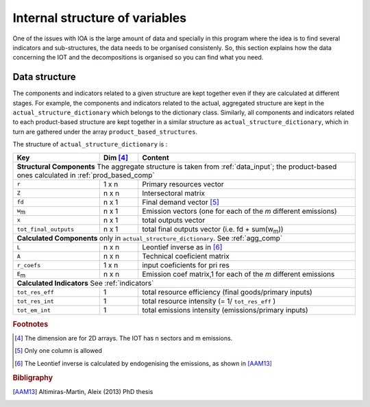 
.. _internal_data_structure:

=============================================================
Internal structure of variables
=============================================================

One of the issues with IOA is the large amount of data and specially in this program where the idea is to find several indicators and sub-structures, the data needs to be organised consistenly. 
So, this section explains how the data concerning the IOT and the decompositions is organised so you can find what you need.

Data structure 
---------------------

The components and indicators related to a given structure are kept together even if they are calculated at different stages. For example, the components and indicators related to the actual, aggregated structure are kept in the ``actual_structure_dictionary`` which belongs to the dictionary class.
Similarly, all components and indicators related to each product-based structure are kept together in a similar structure as ``actual_structure_dictionary``, which in turn are gathered under the array ``product_based_structures``.

The structure of ``actual_structure_dictionary`` is :

+------------------------+------------+--------------------------------+
| Key                    | Dim [#1]_  | Content                        |
+========================+============+================================+
| **Structural\  Components**  The aggregate structure is              | 
| taken from :ref:`data_input`; the product-based ones calculated in   |
| :ref:`prod_based_comp`                                               | 
+------------------------+------------+--------------------------------+
| ``r``                  | 1 x n      |  Primary resources vector      |
+------------------------+------------+--------------------------------+
| ``Z``                  | n x n      | Intersectoral matrix           |
+------------------------+------------+--------------------------------+
| ``fd``                 | n x 1      |  Final demand vector [#2]_     |
+------------------------+------------+--------------------------------+
| ``w``:sub:`m`          | n x 1      | Emission vectors (one for each |
|                        |            | of the *m* different emissions)|
+------------------------+------------+--------------------------------+
| ``x``                  | n x 1      | total outputs vector           |
+------------------------+------------+--------------------------------+
| ``tot_final_outputs``  | n x 1      | total final outputs vector     |
|                        |            | (i.e. fd + sum(w\ :sub:`m`\ )) |
+------------------------+------------+--------------------------------+
| **Calculated\  Components** only in ``actual_structure_dictionary``. |
| See :ref:`agg_comp`                                                  |
+------------------------+------------+--------------------------------+
| ``L``                  | n x n      |  Leontief inverse as in [#3]_  |
+------------------------+------------+--------------------------------+
| ``A``                  | n x n      | Technical coeficient matrix    |
+------------------------+------------+--------------------------------+
| ``r_coefs``            | 1 x n      |  input coeficients for pri res |
+------------------------+------------+--------------------------------+
| ``E``:sub:`m`          | n x n      | Emission coef matrix,1 for each|
|                        |            | of the *m* different emissions |
+------------------------+------------+--------------------------------+
| **Calculated\  Indicators** See :ref:`indicators`                    |
+------------------------+------------+--------------------------------+
| ``tot_res_eff``        | 1          | total resource efficiency      |
|                        |            | (final goods/primary inputs)   |
+------------------------+------------+--------------------------------+
| ``tot_res_int``        | 1          | total resource intensity       |
|                        |            | (= 1/ ``tot_res_eff`` )        |
+------------------------+------------+--------------------------------+
| ``tot_em_int``         | 1          | total emissions intensity      |
|                        |            | (emissions/primary inputs)     |
+------------------------+------------+--------------------------------+

.. rubric:: Footnotes

.. [#1] The dimension are for 2D arrays. The IOT has n sectors and m emissions.
.. [#2] Only one column is allowed
.. [#3] The Leontief inverse is calculated by endogenising the emissions, as shown in [AAM13]_

.. rubric:: Bibligraphy

.. [AAM13] Altimiras-Martin, Aleix (2013) PhD  thesis 
